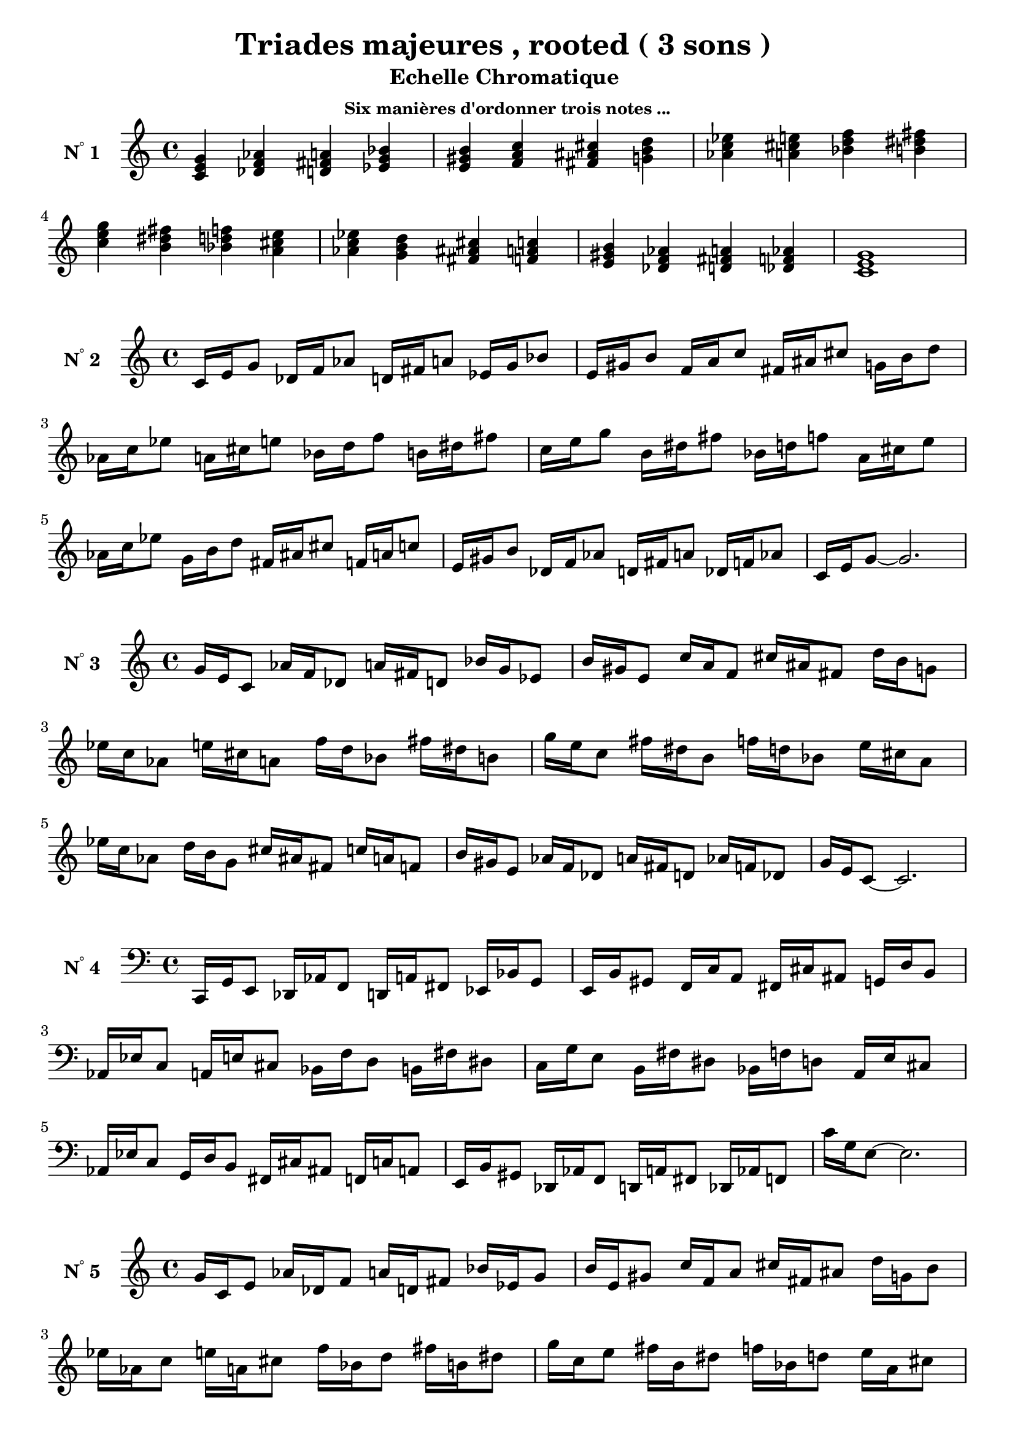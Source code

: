 \version "2.24.3"
\paper {
  ragged-right = ##f	% pour occuper toute la ligne
}

%%%%%%%%%%%%%%%%%%%%
\header {
  title = "Triades majeures , rooted ( 3 sons ) "
  subtitle = "Echelle Chromatique "
  subsubtitle = "Six manières d'ordonner trois notes ..."
  author ="cHArQ"
}
%%%%%%%%%%%%%%%%%%%%%%%%%%%%%%%%%%%%%%%%%%%



global = {
  \key c \major
  \time 4/4
}
%%%%%%%%%%%%%%%%%%%%%%%%%%%%%%%%%%%%%%%%%%
%%%   Triades 3 sons root chord
%%%%%%%%%%%%%%%%%%%%%%%%%%%%%%%%%%%%%%%%%%%
motif_root_maj_chord = \relative c'{
  <c e g>4 
}
triades_root_maj_chord = \relative c' {
  \global
  \motif_root_maj_chord
  \transpose c des {\motif_root_maj_chord}
  \transpose c d   {\motif_root_maj_chord}
  \transpose c ees {\motif_root_maj_chord}
  |%
  \transpose c e   {\motif_root_maj_chord}
  \transpose c f   {\motif_root_maj_chord}
  \transpose c fis {\motif_root_maj_chord}
  \transpose c g   {\motif_root_maj_chord}
  |%
  \transpose c aes {\motif_root_maj_chord}
  \transpose c a   {\motif_root_maj_chord}
  \transpose c bes {\motif_root_maj_chord}
  \transpose c b   {\motif_root_maj_chord}
  |%
  \transpose c c'  {\motif_root_maj_chord}
  \transpose c b   {\motif_root_maj_chord}
  \transpose c bes {\motif_root_maj_chord}
  \transpose c a   {\motif_root_maj_chord}
  |%
  \transpose c aes {\motif_root_maj_chord}
  \transpose c g   {\motif_root_maj_chord}
  \transpose c fis {\motif_root_maj_chord}
  \transpose c f   {\motif_root_maj_chord}
  |%
  \transpose c e   {\motif_root_maj_chord}
  \transpose c des {\motif_root_maj_chord}
  \transpose c d   {\motif_root_maj_chord}
  \transpose c des {\motif_root_maj_chord}
  |%
  <c e g >1
  |%
}

%-------------------------------------------------------------------------
\score {
   <<
    \new Staff = "triades_root_maj_chord" \with {
      midiInstrument = "acoustic grand"
      instrumentName = \markup { \concat {N \super ° } 1 }
    %\override InstrumentName.self-alignment-X = #RIGHT
    \override InstrumentName.font-series = #'bold
    } 
    \triades_root_maj_chord
   >>
  \layout { }
  \midi {
    \tempo 4=60
  }
}
%%%%%%%%%%%%%%%%%%%%%%%%%%%%%%%%%%%%%%%%%%
%%%   Triades 3 sons broken-un
%%%%%%%%%%%%%%%%%%%%%%%%%%%%%%%%%%%%%%%%%%%
motif_maj_un = \relative c'{
  c16 e g8 
}
triades_root_maj_broken_un = \relative c' {
  \global
  \motif_maj_un
  \transpose c des {\motif_maj_un}
  \transpose c d {\motif_maj_un}
  \transpose c ees {\motif_maj_un}
  |%
  \transpose c e {\motif_maj_un}
  \transpose c f {\motif_maj_un}
  \transpose c fis {\motif_maj_un}
  \transpose c g {\motif_maj_un}
  |%
  \transpose c aes {\motif_maj_un}
  \transpose c a {\motif_maj_un}
  \transpose c bes {\motif_maj_un}
  \transpose c b {\motif_maj_un}
  |%
  \transpose c c' {\motif_maj_un}
  \transpose c b {\motif_maj_un}
  \transpose c bes {\motif_maj_un}
  \transpose c a {\motif_maj_un}
  |%
  \transpose c aes {\motif_maj_un}
  \transpose c g {\motif_maj_un}
  \transpose c fis {\motif_maj_un}
  \transpose c f {\motif_maj_un}
  |%
  \transpose c e {\motif_maj_un}
  \transpose c des {\motif_maj_un}
  \transpose c d {\motif_maj_un}
  \transpose c des {\motif_maj_un}
  |%
  c16 e g8~g2.
  |%
}

%-------------------------------------------------------------------------
\score {
   <<
    \new Staff = "triades_root_maj_broken_un" \with {
      midiInstrument = "acoustic grand"
      instrumentName = \markup { \concat {N \super ° } 2 }
    %\override InstrumentName.self-alignment-X = #RIGHT
    \override InstrumentName.font-series = #'bold
    } 
    \triades_root_maj_broken_un
   >>
  \layout { }
  \midi {
    \tempo 4=60
  }
}
%%%%%%%%%%%%%%%%%%%%%%%%%%%%%%%%%%%%%%%%%%
%%%   Triades 3 sons broken-deux
%%%%%%%%%%%%%%%%%%%%%%%%%%%%%%%%%%%%%%%%%%%
motif_maj_deux = \relative c'{
  g'16 e c8  
}
triades_root_maj_broken_deux = \relative c' {
  \global
  \motif_maj_deux
  \transpose c des {\motif_maj_deux}
  \transpose c d   {\motif_maj_deux}
  \transpose c ees {\motif_maj_deux}
  |%
  \transpose c e {\motif_maj_deux}
  \transpose c f {\motif_maj_deux}
  \transpose c fis {\motif_maj_deux}
  \transpose c g {\motif_maj_deux}
  |%
  \transpose c aes {\motif_maj_deux}
  \transpose c a {\motif_maj_deux}
  \transpose c bes {\motif_maj_deux}
  \transpose c b {\motif_maj_deux}
  |%
  \transpose c c' {\motif_maj_deux}
  \transpose c b {\motif_maj_deux}
  \transpose c bes {\motif_maj_deux}
  \transpose c a {\motif_maj_deux}
  |%
  \transpose c aes {\motif_maj_deux}
  \transpose c g {\motif_maj_deux}
  \transpose c fis {\motif_maj_deux}
  \transpose c f {\motif_maj_deux}
  |%
  \transpose c e {\motif_maj_deux}
  \transpose c des {\motif_maj_deux}
  \transpose c d {\motif_maj_deux}
  \transpose c des {\motif_maj_deux}
  |%
  g'16 e c8~c2.
  |%
}

%-------------------------------------------------------------------------
\score {
   <<
    \new Staff = "triades_root_maj_broken_deux" \with {
      midiInstrument = "acoustic grand"
      instrumentName = \markup { \concat {N \super ° } 3 }
    %\override InstrumentName.self-alignment-X = #RIGHT
    \override InstrumentName.font-series = #'bold
    } 
    \triades_root_maj_broken_deux
   >>
  \layout { }
  \midi {
    \tempo 4=60
  }
}
%%%%%%%%%%%%%%%%%%%%%%%%%%%%%%%%%%%%%%%%%%
%%%   Triades 3 sons broken-trois
%%%%%%%%%%%%%%%%%%%%%%%%%%%%%%%%%%%%%%%%%%%
motif_maj_trois = \relative c'{
  c,,16 g' e8  
}
triades_root_maj_broken_trois = \relative c' {
  \clef bass
  \key c \major
  \time 4/4
  
  \motif_maj_trois
  \transpose c des {\motif_maj_trois}
  \transpose c d   {\motif_maj_trois}
  \transpose c ees {\motif_maj_trois}
  |%
  \transpose c e {\motif_maj_trois}
  \transpose c f {\motif_maj_trois}
  \transpose c fis {\motif_maj_trois}
  \transpose c g {\motif_maj_trois}
  |%
  \transpose c aes {\motif_maj_trois}
  \transpose c a {\motif_maj_trois}
  \transpose c bes {\motif_maj_trois}
  \transpose c b {\motif_maj_trois}
  |%
  \transpose c c' {\motif_maj_trois}
  \transpose c b {\motif_maj_trois}
  \transpose c bes {\motif_maj_trois}
  \transpose c a {\motif_maj_trois}
  |%
  \transpose c aes {\motif_maj_trois}
  \transpose c g {\motif_maj_trois}
  \transpose c fis {\motif_maj_trois}
  \transpose c f {\motif_maj_trois}
  |%
  \transpose c e {\motif_maj_trois}
  \transpose c des {\motif_maj_trois}
  \transpose c d {\motif_maj_trois}
  \transpose c des {\motif_maj_trois}
  |%
  c16 g e8~e2.
  |%
}
%-------------------------------------------------------------------------
\score {
   <<
    \new Staff = "triades_root_maj_broken_trois" \with {
      midiInstrument = "acoustic grand"
      instrumentName = \markup { \concat {N \super ° } 4 }
    %\override InstrumentName.self-alignment-X = #RIGHT
    \override InstrumentName.font-series = #'bold
    } 
    \triades_root_maj_broken_trois
   >>
  \layout { }
  \midi {
    \tempo 4=60
  }
}
%%%%%%%%%%%%%%%%%%%%%%%%%%%%%%%%%%%%%%%%%%
%%%   Triades 3 sons broken-quatre
%%%%%%%%%%%%%%%%%%%%%%%%%%%%%%%%%%%%%%%%%%%
motif_maj_quatre = \relative c'{
  g'16 c, e8  
}
triades_root_maj_broken_quatre = \relative c' {
  \clef treble
  \key c \major
  \time 4/4
  
  \motif_maj_quatre
  \transpose c des {\motif_maj_quatre}
  \transpose c d   {\motif_maj_quatre}
  \transpose c ees {\motif_maj_quatre}
  |%
  \transpose c e {\motif_maj_quatre}
  \transpose c f {\motif_maj_quatre}
  \transpose c fis {\motif_maj_quatre}
  \transpose c g {\motif_maj_quatre}
  |%
  \transpose c aes {\motif_maj_quatre}
  \transpose c a {\motif_maj_quatre}
  \transpose c bes {\motif_maj_quatre}
  \transpose c b {\motif_maj_quatre}
  |%
  \transpose c c' {\motif_maj_quatre}
  \transpose c b {\motif_maj_quatre}
  \transpose c bes {\motif_maj_quatre}
  \transpose c a {\motif_maj_quatre}
  |%
  \transpose c aes {\motif_maj_quatre}
  \transpose c g {\motif_maj_quatre}
  \transpose c fis {\motif_maj_quatre}
  \transpose c f {\motif_maj_quatre}
  |%
  \transpose c e {\motif_maj_quatre}
  \transpose c des {\motif_maj_quatre}
  \transpose c d {\motif_maj_quatre}
  \transpose c des {\motif_maj_quatre}
  |%
  g'16 c, e8~e2.
  |%
}
%-------------------------------------------------------------------------
\score {
   <<
    \new Staff = "triades_root_maj_broken_quatre" \with {
      midiInstrument = "acoustic grand"
      instrumentName = \markup { \concat {N \super ° } 5 }
    %\override InstrumentName.self-alignment-X = #RIGHT
    \override InstrumentName.font-series = #'bold
    } 
    \triades_root_maj_broken_quatre
   >>
  \layout { }
  \midi {
    \tempo 4=60
  }
}
%%%%%%%%%%%%%%%%%%%%%%%%%%%%%%%%%%%%%%%%%%
%%%   Triades 3 sons broken-cinq
%%%%%%%%%%%%%%%%%%%%%%%%%%%%%%%%%%%%%%%%%%%
motif_maj_cinq = \relative c {
  e16 g c,8  
}
triades_root_maj_broken_cinq = \relative c' {
  \clef bass
  \key c \major
  \time 4/4
  
  \motif_maj_cinq
  \transpose c des {\motif_maj_cinq}
  \transpose c d   {\motif_maj_cinq}
  \transpose c ees {\motif_maj_cinq}
  |%
  \transpose c e {\motif_maj_cinq}
  \transpose c f {\motif_maj_cinq}
  \transpose c fis {\motif_maj_cinq}
  \transpose c g {\motif_maj_cinq}
  |%
  \transpose c aes {\motif_maj_cinq}
  \transpose c a {\motif_maj_cinq}
  \transpose c bes {\motif_maj_cinq}
  \transpose c b {\motif_maj_cinq}
  |%
  \transpose c c' {\motif_maj_cinq}
  \transpose c b {\motif_maj_cinq}
  \transpose c bes {\motif_maj_cinq}
  \transpose c a {\motif_maj_cinq}
  |%
  \transpose c aes {\motif_maj_cinq}
  \transpose c g {\motif_maj_cinq}
  \transpose c fis {\motif_maj_cinq}
  \transpose c f {\motif_maj_cinq}
  |%
  \transpose c e {\motif_maj_cinq}
  \transpose c des {\motif_maj_cinq}
  \transpose c d {\motif_maj_cinq}
  \transpose c des {\motif_maj_cinq}
  |%
  e,16 g c,8~c2.
  |%
}
%-------------------------------------------------------------------------
\score {
   <<
    \new Staff = "triades_root_maj_broken_cinq" \with {
      midiInstrument = "acoustic grand"
      instrumentName = \markup { \concat {N \super ° } 6 }
    %\override InstrumentName.self-alignment-X = #RIGHT
    \override InstrumentName.font-series = #'bold
    } 
    \triades_root_maj_broken_cinq
   >>
  \layout { }
  \midi {
    \tempo 4=60
  }
}
%%%%%%%%%%%%%%%%%%%%%%%%%%%%%%%%%%%%%%%%%%
%%%   Triades 3 sons broken-six
%%%%%%%%%%%%%%%%%%%%%%%%%%%%%%%%%%%%%%%%%%%
motif_maj_six = \relative c' {
  e16 c g'8  
}
triades_root_maj_broken_six = \relative c' {
  \clef treble
  \key c \major
  \time 4/4
  
  \motif_maj_six
  \transpose c des {\motif_maj_six}
  \transpose c d   {\motif_maj_six}
  \transpose c ees {\motif_maj_six}
  |%
  \transpose c e {\motif_maj_six}
  \transpose c f {\motif_maj_six}
  \transpose c fis {\motif_maj_six}
  \transpose c g {\motif_maj_six}
  |%
  \transpose c aes {\motif_maj_six}
  \transpose c a {\motif_maj_six}
  \transpose c bes {\motif_maj_six}
  \transpose c b {\motif_maj_six}
  |%
  \transpose c c' {\motif_maj_six}
  \transpose c b {\motif_maj_six}
  \transpose c bes {\motif_maj_six}
  \transpose c a {\motif_maj_six}
  |%
  \transpose c aes {\motif_maj_six}
  \transpose c g {\motif_maj_six}
  \transpose c fis {\motif_maj_six}
  \transpose c f {\motif_maj_six}
  |%
  \transpose c e {\motif_maj_six}
  \transpose c des {\motif_maj_six}
  \transpose c d {\motif_maj_six}
  \transpose c des {\motif_maj_six}
  |%
  e16 c g'8~g2.
  |%
}
%-------------------------------------------------------------------------
\score {
   <<
    \new Staff = "triades_root_maj_broken_six" \with {
      midiInstrument = "acoustic grand"
      instrumentName = \markup { \concat {N \super ° } 7 }
    %\override InstrumentName.self-alignment-X = #RIGHT
    \override InstrumentName.font-series = #'bold
    } 
    \triades_root_maj_broken_six
   >>
  \layout { }
  \midi {
    \tempo 4=60
  }
}
%%%%%%%%%%%%%%%%%%%%%%%%%%%%%%%%%%%%%%%%%%%%%%%%%%%%%